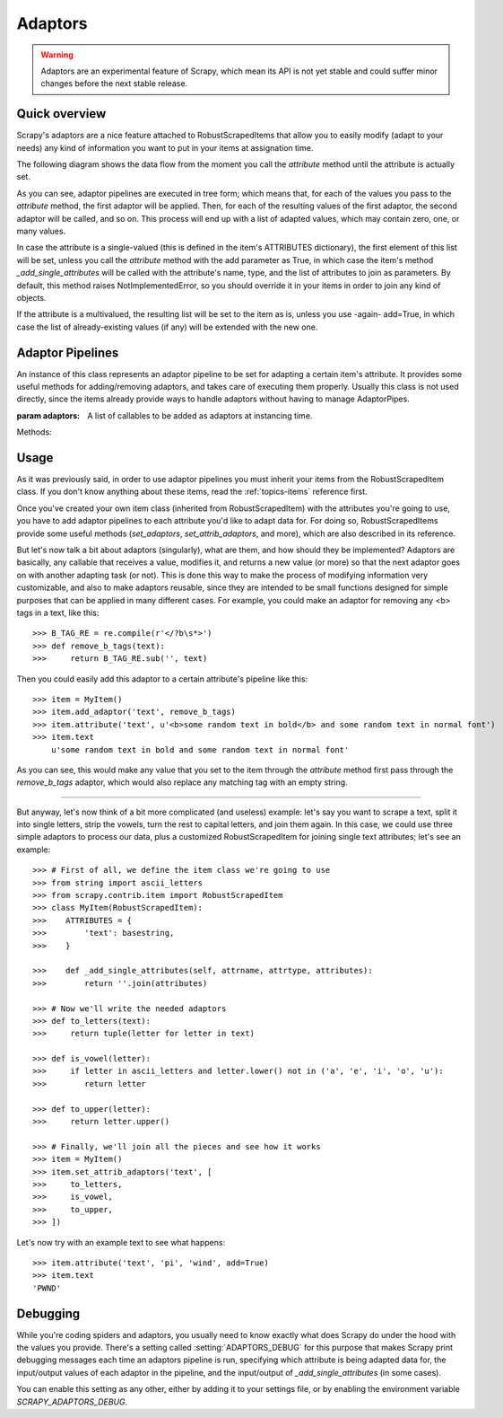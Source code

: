 .. _topics-adaptors:

========
Adaptors
========

.. warning::
   
   Adaptors are an experimental feature of Scrapy, which mean its API is not
   yet stable and could suffer minor changes before the next stable release.

Quick overview
==============

Scrapy's adaptors are a nice feature attached to RobustScrapedItems that allow you
to easily modify (adapt to your needs) any kind of information you want to put in your items at assignation time.

The following diagram shows the data flow from the moment you call the `attribute` method until the attribute is
actually set.

.. image:: _images/adaptors_diagram.png

As you can see, adaptor pipelines are executed in tree form; which means that, for each of the values you pass to
the `attribute` method, the first adaptor will be applied. Then, for each of the resulting values of the first adaptor,
the second adaptor will be called, and so on.
This process will end up with a list of adapted values, which may contain zero, one, or many values.

In case the attribute is a single-valued (this is defined in the item's ATTRIBUTES dictionary), the first element of this
list will be set, unless you call the `attribute` method with the add parameter as True, in which case the item's method
`_add_single_attributes` will be called with the attribute's name, type, and the list of attributes to join as parameters.
By default, this method raises NotImplementedError, so you should override it in your items in order to join any kind of objects.

If the attribute is a multivalued, the resulting list will be set to the item as is, unless you use -again- add=True,
in which case the list of already-existing values (if any) will be extended with the new one.

Adaptor Pipelines
=================

.. class:: AdaptorPipe(adaptors=None)

    An instance of this class represents an adaptor pipeline to be set for adapting a certain
    item's attribute.
    It provides some useful methods for adding/removing adaptors, and takes care of executing them properly.
    Usually this class is not used directly, since the items already provide ways to handle adaptors without
    having to manage AdaptorPipes.

    :param adaptors: A list of callables to be added as adaptors at instancing time.

    Methods:

    .. method:: add_adaptor(adaptor, position=None)

        This method is used for adding adaptors to the pipeline given a certain position.

        :param adaptor: Any callable that works as an adaptor
        :param position: An integer meaning the position in which the adaptor will be inserted. If it's None
            the adaptor will be appended at the end of the pipeline.

Usage
=====

As it was previously said, in order to use adaptor pipelines you must inherit your items from the RobustScrapedItem class.
If you don't know anything about these items, read the :ref:`topics-items` reference first.

Once you've created your own item class (inherited from RobustScrapedItem) with the attributes you're going to use,
you have to add adaptor pipelines to each attribute you'd like to adapt data for.
For doing so, RobustScrapedItems provide some useful methods (`set_adaptors`, `set_attrib_adaptors`, and more), which are
also described in its reference.

But let's now talk a bit about adaptors (singularly), what are them, and how should they be implemented?
Adaptors are basically, any callable that receives a value, modifies it, and returns a new value (or more) so that the next
adaptor goes on with another adapting task (or not).
This is done this way to make the process of modifying information very customizable, and also to make adaptors reusable,
since they are intended to be small functions designed for simple purposes that can be applied in many different cases.
For example, you could make an adaptor for removing any <b> tags in a text, like this::

    >>> B_TAG_RE = re.compile(r'</?b\s*>')
    >>> def remove_b_tags(text):
    >>>     return B_TAG_RE.sub('', text)

Then you could easily add this adaptor to a certain attribute's pipeline like this::

    >>> item = MyItem()
    >>> item.add_adaptor('text', remove_b_tags)
    >>> item.attribute('text', u'<b>some random text in bold</b> and some random text in normal font')
    >>> item.text
        u'some random text in bold and some random text in normal font'

As you can see, this would make any value that you set to the item through the `attribute` method first pass through the
`remove_b_tags` adaptor, which would also replace any matching tag with an empty string.

----

But anyway, let's now think of a bit more complicated (and useless) example: let's say you want to scrape a text, split it into single
letters, strip the vowels, turn the rest to capital letters, and join them again.
In this case, we could use three simple adaptors to process our data, plus a customized RobustScrapedItem for joining single
text attributes; let's see an example::

    >>> # First of all, we define the item class we're going to use
    >>> from string import ascii_letters
    >>> from scrapy.contrib.item import RobustScrapedItem
    >>> class MyItem(RobustScrapedItem):
    >>>    ATTRIBUTES = {
    >>>        'text': basestring,
    >>>    }

    >>>    def _add_single_attributes(self, attrname, attrtype, attributes):
    >>>        return ''.join(attributes)

    >>> # Now we'll write the needed adaptors
    >>> def to_letters(text):
    >>>     return tuple(letter for letter in text)

    >>> def is_vowel(letter):
    >>>     if letter in ascii_letters and letter.lower() not in ('a', 'e', 'i', 'o', 'u'):
    >>>        return letter

    >>> def to_upper(letter):
    >>>     return letter.upper()

    >>> # Finally, we'll join all the pieces and see how it works
    >>> item = MyItem()
    >>> item.set_attrib_adaptors('text', [
    >>>     to_letters,
    >>>     is_vowel,
    >>>     to_upper,
    >>> ])

Let's now try with an example text to see what happens::

    >>> item.attribute('text', 'pi', 'wind', add=True)
    >>> item.text
    'PWND'

Debugging
=========

While you're coding spiders and adaptors, you usually need to know exactly what does Scrapy
do under the hood with the values you provide.
There's a setting called :setting:`ADAPTORS_DEBUG` for this purpose that makes Scrapy print
debugging messages each time an adaptors pipeline is run, specifying which attribute is being
adapted data for, the input/output values of each adaptor in the pipeline, and the input/output
of `_add_single_attributes` (in some cases).

You can enable this setting as any other, either by adding it to your settings file, or by enabling
the environment variable `SCRAPY_ADAPTORS_DEBUG`.
